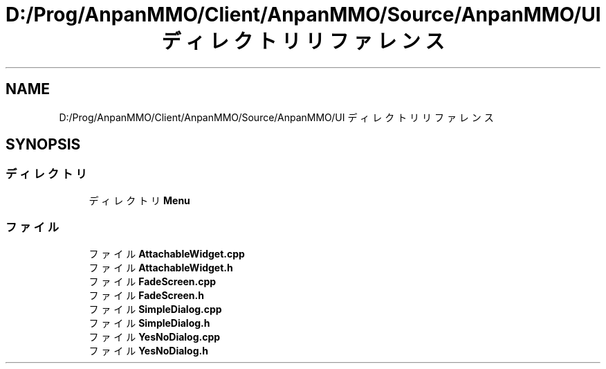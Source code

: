 .TH "D:/Prog/AnpanMMO/Client/AnpanMMO/Source/AnpanMMO/UI ディレクトリリファレンス" 3 "2018年12月20日(木)" "AnpanMMO" \" -*- nroff -*-
.ad l
.nh
.SH NAME
D:/Prog/AnpanMMO/Client/AnpanMMO/Source/AnpanMMO/UI ディレクトリリファレンス
.SH SYNOPSIS
.br
.PP
.SS "ディレクトリ"

.in +1c
.ti -1c
.RI "ディレクトリ \fBMenu\fP"
.br
.in -1c
.SS "ファイル"

.in +1c
.ti -1c
.RI "ファイル \fBAttachableWidget\&.cpp\fP"
.br
.ti -1c
.RI "ファイル \fBAttachableWidget\&.h\fP"
.br
.ti -1c
.RI "ファイル \fBFadeScreen\&.cpp\fP"
.br
.ti -1c
.RI "ファイル \fBFadeScreen\&.h\fP"
.br
.ti -1c
.RI "ファイル \fBSimpleDialog\&.cpp\fP"
.br
.ti -1c
.RI "ファイル \fBSimpleDialog\&.h\fP"
.br
.ti -1c
.RI "ファイル \fBYesNoDialog\&.cpp\fP"
.br
.ti -1c
.RI "ファイル \fBYesNoDialog\&.h\fP"
.br
.in -1c
